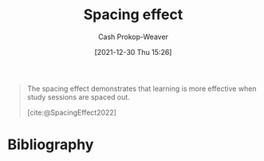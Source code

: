 :PROPERTIES:
:ID:       37699e33-fccb-43bf-ab4b-ca9e74a03510
:LAST_MODIFIED: [2023-12-08 Fri 09:46]
:END:
#+title: Spacing effect
#+hugo_custom_front_matter: :slug "37699e33-fccb-43bf-ab4b-ca9e74a03510"
#+FILETAGS: :concept:
#+author: Cash Prokop-Weaver
#+date: [2021-12-30 Thu 15:26]

#+begin_quote
The spacing effect demonstrates that learning is more effective when study sessions are spaced out.

[cite:@SpacingEffect2022]
#+end_quote
* Flashcards :noexport:
** Definition :fc:
:PROPERTIES:
:CREATED: [2022-11-07 Mon 07:52]
:FC_CREATED: 2022-11-07T15:53:50Z
:FC_TYPE:  double
:ID:       c3df7f4d-2d51-4c42-aee6-2ae181a1f09c
:END:
:REVIEW_DATA:
| position | ease | box | interval | due                  |
|----------+------+-----+----------+----------------------|
| front    | 2.95 |   7 |   475.15 | 2024-11-02T17:32:16Z |
| back     | 2.35 |   8 |   482.85 | 2025-04-04T14:07:43Z |
:END:

[[id:37699e33-fccb-43bf-ab4b-ca9e74a03510][Spacing effect]]

*** Back
Learning is more effective when the learner spreads their study sessions out over time.
*** Source
[cite:@SpacingEffect2022]
* Bibliography
#+print_bibliography:
